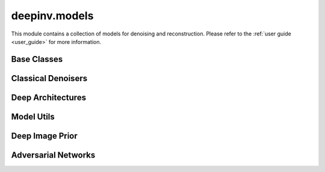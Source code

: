 deepinv.models
===============

This module contains a collection of models for denoising and reconstruction.
Please refer to the :ref:`user guide <user_guide>` for more information.

Base Classes
------------
.. userguide:: reconstructors

.. autosummary::
   :toctree: stubs
   :template: myclass_template.rst
   :nosignatures:

   deepinv.models.Denoiser
   deepinv.models.Reconstructor


Classical Denoisers
-------------------
.. userguide:: non-learned-denoisers

.. autosummary::
   :toctree: stubs
   :template: myclass_template.rst
   :nosignatures:

   deepinv.models.BM3D
   deepinv.models.MedianFilter
   deepinv.models.TVDenoiser
   deepinv.models.TGVDenoiser
   deepinv.models.WaveletDenoiser
   deepinv.models.WaveletDictDenoiser
   deepinv.models.EPLLDenoiser


Deep Architectures
------------------
.. userguide:: deep-denoisers

.. userguide:: deep-reconstructors

.. autosummary::
   :toctree: stubs
   :template: myclass_template.rst
   :nosignatures:

   deepinv.models.AutoEncoder
   deepinv.models.UNet
   deepinv.models.DnCNN
   deepinv.models.DRUNet
   deepinv.models.SCUNet
   deepinv.models.GSDRUNet
   deepinv.models.SwinIR
   deepinv.models.DiffUNet
   deepinv.models.Restormer
   deepinv.models.ICNN
   deepinv.models.VarNet
   deepinv.models.MoDL
   deepinv.models.PanNet
   deepinv.models.ADMUNet
   deepinv.models.NCSNpp
   deepinv.models.DScCP
   deepinv.models.RAM
   deepinv.models.ArtifactRemoval

Model Utils
-----------
.. userguide:: model-utils

.. autosummary::
   :toctree: stubs
   :template: myclass_template.rst
   :nosignatures:

   deepinv.models.EquivariantDenoiser
   deepinv.models.TimeAgnosticNet
   deepinv.models.TimeAveragingNet
   deepinv.models.Client

.. autosummary::
   :toctree: stubs
   :template: myfunc_template.rst
   :nosignatures:

   deepinv.models.complex.to_complex_denoiser


Deep Image Prior
----------------
.. userguide:: deep-image-prior

.. autosummary::
   :toctree: stubs
   :template: myclass_template.rst
   :nosignatures:

   deepinv.models.DeepImagePrior
   deepinv.models.ConvDecoder


Adversarial Networks
--------------------
.. userguide:: adversarial-losses

.. autosummary::
   :toctree: stubs
   :template: myclass_template.rst
   :nosignatures:

   deepinv.models.PatchGANDiscriminator
   deepinv.models.ESRGANDiscriminator
   deepinv.models.DCGANGenerator
   deepinv.models.DCGANDiscriminator
   deepinv.models.CSGMGenerator
   deepinv.models.SkipConvDiscriminator
